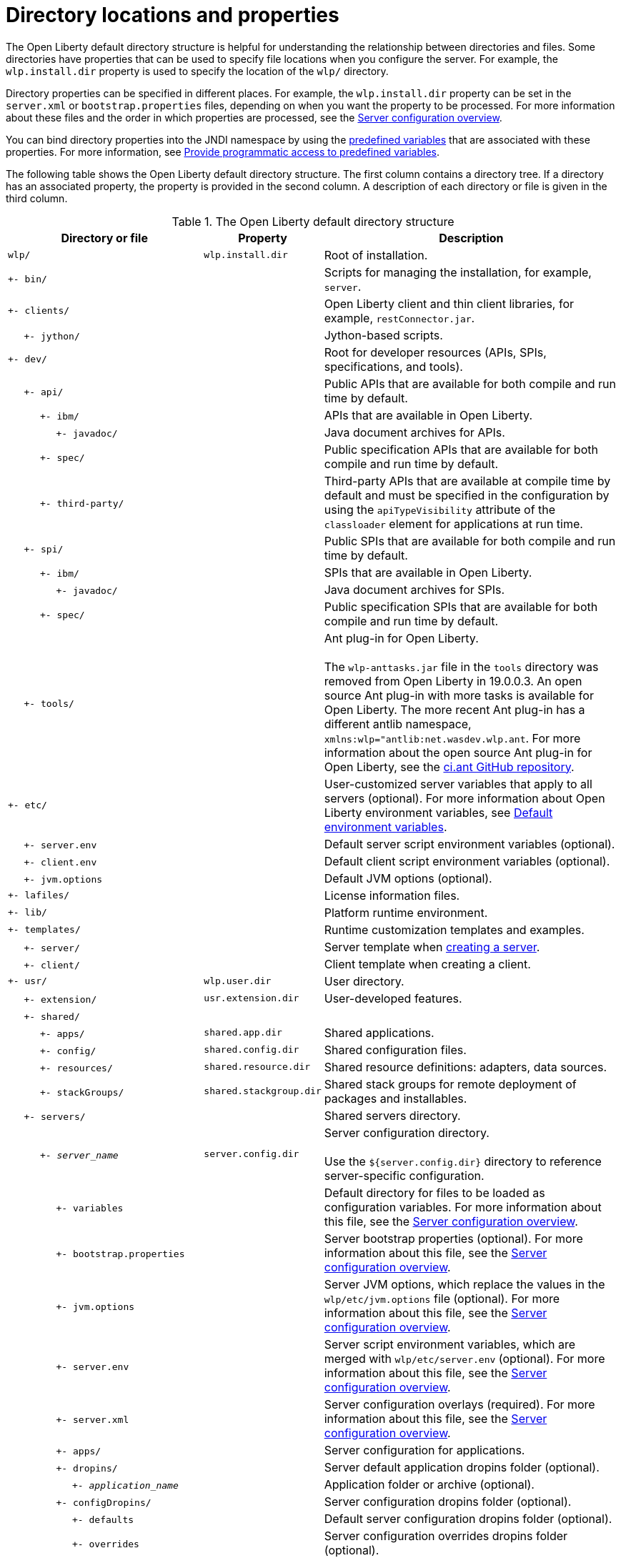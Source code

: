 // Copyright (c) 2021 IBM Corporation and others.
// Licensed under Creative Commons Attribution-NoDerivatives
// 4.0 International (CC BY-ND 4.0)
//   https://creativecommons.org/licenses/by-nd/4.0/
//
// Contributors:
//     IBM Corporation
//
:page-description:
:seo-title: Directory locations and properties - OpenLiberty.io
:seo-description: The Open Liberty default directory structure is helpful for understanding the relationship between directories and files when working with Open Liberty.
:page-layout: general-reference
:page-type: general
= Directory locations and properties

The Open Liberty default directory structure is helpful for understanding the relationship between directories and files.
Some directories have properties that can be used to specify file locations when you configure the server.
For example, the `wlp.install.dir` property is used to specify the location of the `wlp/` directory.

Directory properties can be specified in different places.
For example, the `wlp.install.dir` property can be set in the `server.xml` or `bootstrap.properties` files, depending on when you want the property to be processed.
For more information about these files and the order in which properties are processed, see the xref:reference:config/server-configuration-overview.adoc[Server configuration overview].

You can bind directory properties into the JNDI namespace by using the link:/docs/latest/reference/config/server-configuration-overview.html#variable-substitution[predefined variables] that are associated with these properties. For more information, see link:/docs/latest/reference/feature/jndi-1.0.html#_provide_programmatic_access_to_predefined_variables[Provide programmatic access to predefined variables].

The following table shows the Open Liberty default directory structure.
The first column contains a directory tree.
If a directory has an associated property, the property is provided in the second column.
A description of each directory or file is given in the third column.

.The Open Liberty default directory structure
[%header,cols="2,1,3"]
|===

|Directory or file
|Property
|Description

|`wlp/`
|`wlp.install.dir`
|Root of installation.

|`+- bin/`
|
|Scripts for managing the installation, for example, `server`.

|`+- clients/`
|
|Open Liberty client and thin client libraries, for example, `restConnector.jar`.

|{nbsp}{nbsp}{nbsp}{nbsp} `+- jython/`
|
|Jython-based scripts.

|`+- dev/`
|
|Root for developer resources (APIs, SPIs, specifications, and tools).

|{nbsp}{nbsp}{nbsp}{nbsp} `+- api/`
|
|Public APIs that are available for both compile and run time by default.

|{nbsp}{nbsp}{nbsp}{nbsp}{nbsp}{nbsp}{nbsp}{nbsp}{nbsp} `+- ibm/`
|
|APIs that are available in Open Liberty.

|{nbsp}{nbsp}{nbsp}{nbsp}{nbsp}{nbsp}{nbsp}{nbsp}{nbsp}{nbsp}{nbsp}{nbsp}{nbsp}{nbsp} `+- javadoc/`
|
|Java document archives for APIs.

|{nbsp}{nbsp}{nbsp}{nbsp}{nbsp}{nbsp}{nbsp}{nbsp}{nbsp} `+- spec/`
|
|Public specification APIs that are available for both compile and run time by default.

|{nbsp}{nbsp}{nbsp}{nbsp}{nbsp}{nbsp}{nbsp}{nbsp}{nbsp} `+- third-party/`
|
|Third-party APIs that are available at compile time by default and must be specified in the configuration by using the `apiTypeVisibility` attribute of the `classloader` element for applications at run time.

|{nbsp}{nbsp}{nbsp}{nbsp} `+- spi/`
|
|Public SPIs that are available for both compile and run time by default.

|{nbsp}{nbsp}{nbsp}{nbsp}{nbsp}{nbsp}{nbsp}{nbsp}{nbsp} `+- ibm/`
|
|SPIs that are available in Open Liberty.

|{nbsp}{nbsp}{nbsp}{nbsp}{nbsp}{nbsp}{nbsp}{nbsp}{nbsp}{nbsp}{nbsp}{nbsp}{nbsp}{nbsp} `+- javadoc/`
|
|Java document archives for SPIs.

|{nbsp}{nbsp}{nbsp}{nbsp}{nbsp}{nbsp}{nbsp}{nbsp}{nbsp} `+- spec/`
|
|Public specification SPIs that are available for both compile and run time by default.

|{nbsp}{nbsp}{nbsp}{nbsp} `+- tools/`
|
|Ant plug-in for Open Liberty.
{empty} +
{empty} +
The `wlp-anttasks.jar` file in the `tools` directory was removed from Open Liberty in 19.0.0.3. An open source Ant plug-in with more tasks is available for Open Liberty.
The more recent Ant plug-in has a different antlib namespace, `xmlns:wlp="antlib:net.wasdev.wlp.ant`.
For more information about the open source Ant plug-in for Open Liberty, see the https://github.com/OpenLiberty/ci.ant#readme[ci.ant GitHub repository].

|`+- etc/`
|
|User-customized server variables that apply to all servers (optional).
For more information about Open Liberty environment variables, see xref:default-environment-variables.adoc[Default environment variables].

|{nbsp}{nbsp}{nbsp}{nbsp} `+- server.env`
|
|Default server script environment variables (optional).

|{nbsp}{nbsp}{nbsp}{nbsp} `+- client.env`
|
|Default client script environment variables (optional).

|{nbsp}{nbsp}{nbsp}{nbsp} `+- jvm.options`
|
|Default JVM options (optional).

|`+- lafiles/`
|
|License information files.

|`+- lib/`
|
|Platform runtime environment.

|`+- templates/`
|
|Runtime customization templates and examples.

|{nbsp}{nbsp}{nbsp}{nbsp} `+- server/`
|
|Server template when xref:command/server-create.adoc[creating a server].

|{nbsp}{nbsp}{nbsp}{nbsp} `+- client/`
|
|Client template when creating a client.

|`+- usr/`
|`wlp.user.dir`
|User directory.

|{nbsp}{nbsp}{nbsp}{nbsp} `+- extension/`
|`usr.extension.dir`
|User-developed features.

|{nbsp}{nbsp}{nbsp}{nbsp} `+- shared/`
|
|

|{nbsp}{nbsp}{nbsp}{nbsp}{nbsp}{nbsp}{nbsp}{nbsp}{nbsp} `+- apps/`
|`shared.app.dir`
|Shared applications.

|{nbsp}{nbsp}{nbsp}{nbsp}{nbsp}{nbsp}{nbsp}{nbsp}{nbsp} `+- config/`
|`shared.config.dir`
|Shared configuration files.

|{nbsp}{nbsp}{nbsp}{nbsp}{nbsp}{nbsp}{nbsp}{nbsp}{nbsp} `+- resources/`
|`shared.resource.dir`
|Shared resource definitions: adapters, data sources.

|{nbsp}{nbsp}{nbsp}{nbsp}{nbsp}{nbsp}{nbsp}{nbsp}{nbsp} `+- stackGroups/`
|`shared.stackgroup.dir`
|Shared stack groups for remote deployment of packages and installables.

|{nbsp}{nbsp}{nbsp}{nbsp} `+- servers/`
|
|Shared servers directory.

|{nbsp}{nbsp}{nbsp}{nbsp}{nbsp}{nbsp}{nbsp}{nbsp}{nbsp} `+- _server_name_`
|`server.config.dir`
|Server configuration directory.
{empty} +
{empty} +
Use the `${server.config.dir}` directory to reference server-specific configuration.

|{nbsp}{nbsp}{nbsp}{nbsp}{nbsp}{nbsp}{nbsp}{nbsp}{nbsp}{nbsp}{nbsp}{nbsp}{nbsp}{nbsp} `+- variables`
|
|Default directory for files to be loaded as configuration variables.
For more information about this file, see the xref:reference:config/server-configuration-overview.adoc[Server configuration overview].


|{nbsp}{nbsp}{nbsp}{nbsp}{nbsp}{nbsp}{nbsp}{nbsp}{nbsp}{nbsp}{nbsp}{nbsp}{nbsp}{nbsp} `+- bootstrap.properties`
|
|Server bootstrap properties (optional).
For more information about this file, see the xref:reference:config/server-configuration-overview.adoc[Server configuration overview].

|{nbsp}{nbsp}{nbsp}{nbsp}{nbsp}{nbsp}{nbsp}{nbsp}{nbsp}{nbsp}{nbsp}{nbsp}{nbsp}{nbsp} `+- jvm.options`
|
|Server JVM options, which replace the values in the `wlp/etc/jvm.options` file (optional).
For more information about this file, see the xref:reference:config/server-configuration-overview.adoc[Server configuration overview].

|{nbsp}{nbsp}{nbsp}{nbsp}{nbsp}{nbsp}{nbsp}{nbsp}{nbsp}{nbsp}{nbsp}{nbsp}{nbsp}{nbsp} `+- server.env`
|
|Server script environment variables, which are merged with `wlp/etc/server.env` (optional).
For more information about this file, see the xref:reference:config/server-configuration-overview.adoc[Server configuration overview].

|{nbsp}{nbsp}{nbsp}{nbsp}{nbsp}{nbsp}{nbsp}{nbsp}{nbsp}{nbsp}{nbsp}{nbsp}{nbsp}{nbsp} `+- server.xml`
|
|Server configuration overlays (required).
For more information about this file, see the xref:reference:config/server-configuration-overview.adoc[Server configuration overview].

|{nbsp}{nbsp}{nbsp}{nbsp}{nbsp}{nbsp}{nbsp}{nbsp}{nbsp}{nbsp}{nbsp}{nbsp}{nbsp}{nbsp} `+- apps/`
|
|Server configuration for applications.

|{nbsp}{nbsp}{nbsp}{nbsp}{nbsp}{nbsp}{nbsp}{nbsp}{nbsp}{nbsp}{nbsp}{nbsp}{nbsp}{nbsp} `+- dropins/`
|
|Server default application dropins folder (optional).

|{nbsp}{nbsp}{nbsp}{nbsp}{nbsp}{nbsp}{nbsp}{nbsp}{nbsp}{nbsp}{nbsp}{nbsp}{nbsp}{nbsp}{nbsp}{nbsp}{nbsp}{nbsp}{nbsp} `+- _application_name_`
|
|Application folder or archive (optional).

|{nbsp}{nbsp}{nbsp}{nbsp}{nbsp}{nbsp}{nbsp}{nbsp}{nbsp}{nbsp}{nbsp}{nbsp}{nbsp}{nbsp} `+- configDropins/`
|
|Server configuration dropins folder (optional).

|{nbsp}{nbsp}{nbsp}{nbsp}{nbsp}{nbsp}{nbsp}{nbsp}{nbsp}{nbsp}{nbsp}{nbsp}{nbsp}{nbsp}{nbsp}{nbsp}{nbsp}{nbsp}{nbsp} `+- defaults`
|
|Default server configuration dropins folder (optional).

|{nbsp}{nbsp}{nbsp}{nbsp}{nbsp}{nbsp}{nbsp}{nbsp}{nbsp}{nbsp}{nbsp}{nbsp}{nbsp}{nbsp}{nbsp}{nbsp}{nbsp}{nbsp}{nbsp} `+- overrides`
|
|Server configuration overrides dropins folder (optional).

|{nbsp}{nbsp}{nbsp}{nbsp}{nbsp}{nbsp}{nbsp}{nbsp}{nbsp} `+- _server_name_`
|`server.output.dir`
|Server output directory.
{empty} +
{empty} +
Use the `${server.output.dir}` directory to describe artifacts generated by the server, such as log files and the `workarea/` directory.

|{nbsp}{nbsp}{nbsp}{nbsp}{nbsp}{nbsp}{nbsp}{nbsp}{nbsp}{nbsp}{nbsp}{nbsp}{nbsp}{nbsp} `+- logs/`
|
|Server log files, including First Failure Data Capture (FFDC) logs.
{empty} +
{empty} +
This directory is present after the server runs.

|{nbsp}{nbsp}{nbsp}{nbsp}{nbsp}{nbsp}{nbsp}{nbsp}{nbsp}{nbsp}{nbsp}{nbsp}{nbsp}{nbsp}{nbsp}{nbsp}{nbsp}{nbsp}{nbsp} `+- console.log`
|
|Basic server status and operations messages.

|{nbsp}{nbsp}{nbsp}{nbsp}{nbsp}{nbsp}{nbsp}{nbsp}{nbsp}{nbsp}{nbsp}{nbsp}{nbsp}{nbsp}{nbsp}{nbsp}{nbsp}{nbsp}{nbsp} `+- trace___timestamp__.log`
|
|Time-stamped trace messages, with the level of detail determined by the current tracing configuration.

|{nbsp}{nbsp}{nbsp}{nbsp}{nbsp}{nbsp}{nbsp}{nbsp}{nbsp}{nbsp}{nbsp}{nbsp}{nbsp}{nbsp}{nbsp}{nbsp}{nbsp}{nbsp}{nbsp} `+- ffdc/`
|
|First Failure Data Capture (FFDC) output directory.

|{nbsp}{nbsp}{nbsp}{nbsp}{nbsp}{nbsp}{nbsp}{nbsp}{nbsp}{nbsp}{nbsp}{nbsp}{nbsp}{nbsp}{nbsp}{nbsp}{nbsp}{nbsp}{nbsp}{nbsp}{nbsp}{nbsp}{nbsp}{nbsp} `+- ffdc___timestamp__/`
|
|First Failure Data Capture (FFDC) output that typically includes selective memory dumps of diagnostic data related to the failure of a requested operation.

|{nbsp}{nbsp}{nbsp}{nbsp}{nbsp}{nbsp}{nbsp}{nbsp}{nbsp}{nbsp}{nbsp}{nbsp}{nbsp}{nbsp} `+- workarea/`
|
|Files created by the server as it operates.
{empty} +
{empty} +
This directory is present after the server runs.

|{nbsp}{nbsp}{nbsp}{nbsp} `+- clients/`
|
|Shared clients directory.

|{nbsp}{nbsp}{nbsp}{nbsp}{nbsp}{nbsp}{nbsp}{nbsp}{nbsp} `+- _client_name_`
|
|Client configuration directory.

|{nbsp}{nbsp}{nbsp}{nbsp}{nbsp}{nbsp}{nbsp}{nbsp}{nbsp}{nbsp}{nbsp}{nbsp}{nbsp}{nbsp} `+- bootstrap.properties`
|
|Client bootstrap properties (optional).

|{nbsp}{nbsp}{nbsp}{nbsp}{nbsp}{nbsp}{nbsp}{nbsp}{nbsp}{nbsp}{nbsp}{nbsp}{nbsp}{nbsp} `+- client.jvm.options`
|
|Client JVM options, which replace the values in the `wlp/etc/client.jvm.options` file (optional).

|{nbsp}{nbsp}{nbsp}{nbsp}{nbsp}{nbsp}{nbsp}{nbsp}{nbsp}{nbsp}{nbsp}{nbsp}{nbsp}{nbsp} `+- client.xml`
|
|Client configuration overlays (required).

|{nbsp}{nbsp}{nbsp}{nbsp}{nbsp}{nbsp}{nbsp}{nbsp}{nbsp}{nbsp}{nbsp}{nbsp}{nbsp}{nbsp} `+- apps/`
|
|Client configuration for applications.

|{nbsp}{nbsp}{nbsp}{nbsp}{nbsp}{nbsp}{nbsp}{nbsp}{nbsp}{nbsp}{nbsp}{nbsp}{nbsp}{nbsp} `+- logs/`
|
|Client log files, including First Failure Data Capture (FFDC) logs.
{empty} +
{empty} +
This directory is present after the server runs.

|{nbsp}{nbsp}{nbsp}{nbsp}{nbsp}{nbsp}{nbsp}{nbsp}{nbsp}{nbsp}{nbsp}{nbsp}{nbsp}{nbsp}{nbsp}{nbsp}{nbsp}{nbsp}{nbsp} `+- trace___timestamp__.log`
|
|Time-stamped trace messages, with the level of detail determined by the current tracing configuration.

|{nbsp}{nbsp}{nbsp}{nbsp}{nbsp}{nbsp}{nbsp}{nbsp}{nbsp}{nbsp}{nbsp}{nbsp}{nbsp}{nbsp}{nbsp}{nbsp}{nbsp}{nbsp}{nbsp} `+- ffdc/`
|
|First Failure Data Capture (FFDC) output directory.

|{nbsp}{nbsp}{nbsp}{nbsp}{nbsp}{nbsp}{nbsp}{nbsp}{nbsp}{nbsp}{nbsp}{nbsp}{nbsp}{nbsp}{nbsp}{nbsp}{nbsp}{nbsp}{nbsp}{nbsp}{nbsp}{nbsp}{nbsp}{nbsp} `+- ffdc___timestamp__/`
|
|First Failure Data Capture (FFDC) output that typically includes selective memory dumps of diagnostic data related to the failure of a requested operation.

|{nbsp}{nbsp}{nbsp}{nbsp}{nbsp}{nbsp}{nbsp}{nbsp}{nbsp}{nbsp}{nbsp}{nbsp}{nbsp}{nbsp} `+- workarea/`
|
|Files created by the client as it operates.
{empty} +
{empty} +
This directory is present after the server runs.

|===
